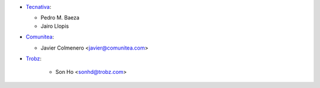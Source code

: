 * `Tecnativa <https://www.tecnativa.com>`_:

  * Pedro M. Baeza
  * Jairo Llopis

* `Comunitea <https://www.comunitea.com>`_:

  * Javier Colmenero <javier@comunitea.com>

* `Trobz <https://trobz.com>`_:

    * Son Ho <sonhd@trobz.com>

